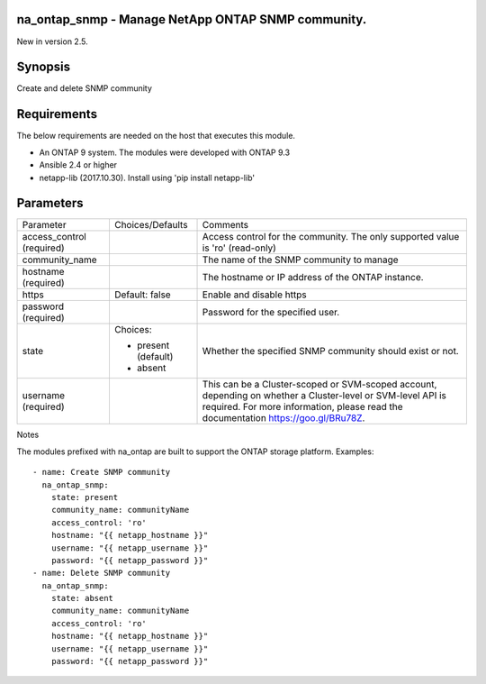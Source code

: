 ====================================================
na_ontap_snmp - Manage NetApp ONTAP SNMP community.
====================================================
New in version 2.5.

========
Synopsis
========
Create and delete SNMP community

============
Requirements
============
The below requirements are needed on the host that executes this module.

* An ONTAP 9 system. The modules were developed with ONTAP 9.3
* Ansible 2.4 or higher
* netapp-lib (2017.10.30). Install using 'pip install netapp-lib'

==========
Parameters
==========

+-----------------+---------------------+------------------------------------------+
|   Parameter     |   Choices/Defaults  |                 Comments                 |
+-----------------+---------------------+------------------------------------------+
| access_control  |                     | Access control for the community.  The   |
| (required)      |                     | only supported value is 'ro' (read-only) |
+-----------------+---------------------+------------------------------------------+
| community_name  |                     | The name of the SNMP community to manage |
+-----------------+---------------------+------------------------------------------+
| hostname        |                     | The hostname or IP address of the ONTAP  |
| (required)      |                     | instance.                                |
+-----------------+---------------------+------------------------------------------+
| https           | Default: false      | Enable and disable https                 |
+-----------------+---------------------+------------------------------------------+
| password        |                     | Password for the specified user.         |
| (required)      |                     |                                          |
+-----------------+---------------------+------------------------------------------+
| state           | Choices:            | Whether the specified SNMP community     |
|                 |                     | should exist or not.                     |
|                 | * present (default) |                                          |
|                 | * absent            |                                          |
+-----------------+---------------------+------------------------------------------+
| username        |                     | This can be a Cluster-scoped or          |
| (required)      |                     | SVM-scoped account, depending on whether |
|                 |                     | a Cluster-level or SVM-level API is      |
|                 |                     | required. For more information, please   |
|                 |                     | read the documentation                   |
|                 |                     | https://goo.gl/BRu78Z.                   |
+-----------------+---------------------+------------------------------------------+

Notes

The modules prefixed with na_ontap are built to support the ONTAP storage platform.
Examples::

 - name: Create SNMP community
   na_ontap_snmp:
     state: present
     community_name: communityName
     access_control: 'ro'
     hostname: "{{ netapp_hostname }}"
     username: "{{ netapp_username }}"
     password: "{{ netapp_password }}"
 - name: Delete SNMP community
   na_ontap_snmp:
     state: absent
     community_name: communityName
     access_control: 'ro'
     hostname: "{{ netapp_hostname }}"
     username: "{{ netapp_username }}"
     password: "{{ netapp_password }}"
